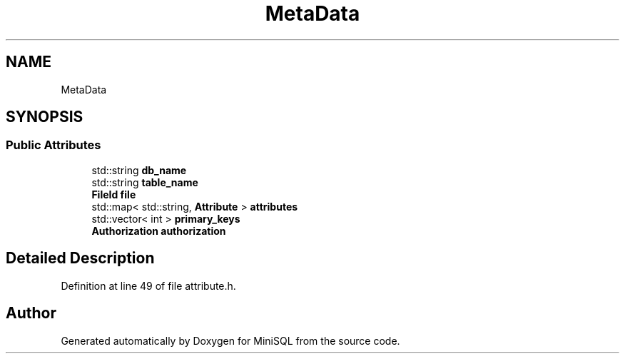.TH "MetaData" 3 "Mon May 27 2019" "MiniSQL" \" -*- nroff -*-
.ad l
.nh
.SH NAME
MetaData
.SH SYNOPSIS
.br
.PP
.SS "Public Attributes"

.in +1c
.ti -1c
.RI "std::string \fBdb_name\fP"
.br
.ti -1c
.RI "std::string \fBtable_name\fP"
.br
.ti -1c
.RI "\fBFileId\fP \fBfile\fP"
.br
.ti -1c
.RI "std::map< std::string, \fBAttribute\fP > \fBattributes\fP"
.br
.ti -1c
.RI "std::vector< int > \fBprimary_keys\fP"
.br
.ti -1c
.RI "\fBAuthorization\fP \fBauthorization\fP"
.br
.in -1c
.SH "Detailed Description"
.PP 
Definition at line 49 of file attribute\&.h\&.

.SH "Author"
.PP 
Generated automatically by Doxygen for MiniSQL from the source code\&.
